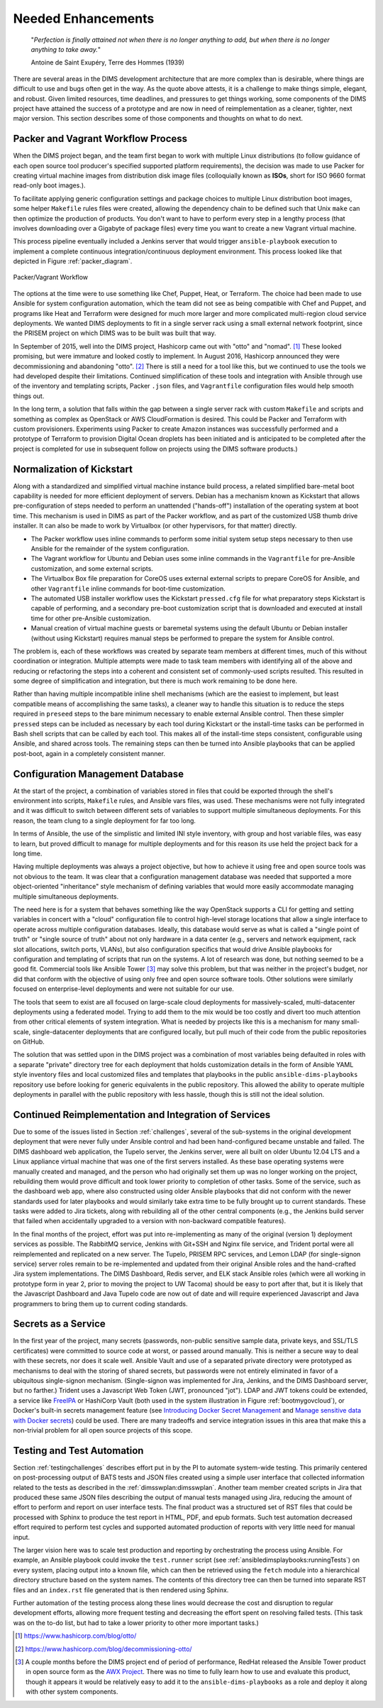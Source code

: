 .. _enhancements:

Needed Enhancements
===================

.. epigraph::

   "*Perfection is finally attained not when there is no longer anything to
   add, but when there is no longer anything to take away.*"

   Antoine de Saint Exupéry, Terre des Hommes (1939)

..

There are several areas in the DIMS development architecture that are
more complex than is desirable, where things are difficult to use and
bugs often get in the way.  As the quote above attests, it is a challenge
to make things simple, elegant, and robust. Given limited resources,
time deadlines, and pressures to get things working, some components
of the DIMS project have attained the success of a prototype and
are now in need of reimplementation as a cleaner, tighter, next
major version.  This section describes some of those components
and thoughts on what to do next.

.. _packerVagrantWorkflow:

Packer and Vagrant Workflow Process
-----------------------------------

When the DIMS project began, and the team first began to work with
multiple Linux distributions (to follow guidance of each open source
tool producer's specified supported platform requirements), the
decision was made to use Packer for creating virtual machine
images from distribution disk image files (colloquially known as
**ISOs**, short for ISO 9660 format read-only boot images.).

To facilitate applying generic configuration settings and package
choices to multiple Linux distribution boot images, some helper
``Makefile`` rules files were created, allowing the dependency chain
to be defined such that Unix ``make`` can then optimize the
production of products. You don't want to have to perform every
step in a lengthy process (that involves downloading over a
Gigabyte of package files) every time you want to create a new
Vagrant virtual machine.

This process pipeline eventually included a Jenkins server
that would trigger ``ansible-playbook`` execution to implement
a complete continuous integration/continuous deployment
environment. This process looked like that depicted in Figure
:ref:`packer_diagram`.

.. _packer_diagram:

.. figure:: images/packer_diagram.png
   :alt: Packer/Vagrant Workflow
   :width: 70%
   :align: center

   Packer/Vagrant Workflow

..

The options at the time were to use something like Chef, Puppet, Heat, or
Terraform. The choice had been made to use Ansible for system configuration
automation, which the team did not see as being compatible with Chef and
Puppet, and programs like Heat and Terraform were designed for much more larger
and more complicated multi-region cloud service deployments. We wanted DIMS
deployments to fit in a single server rack using a small external network
footprint, since the PRISEM project on which DIMS was to be built was built
that way.

In September of 2015, well into the DIMS project, Hashicorp came out with
"otto" and "nomad". [#otto1]_ These looked promising, but were immature and looked costly
to implement. In August 2016, Hashicorp announced they were decommissioning and
abandoning "otto". [#otto2]_ There is still a need for a tool like this, but we
continued to use the tools we had developed despite their limitations.
Continued simplification of these tools and integration with Ansible
through use of the inventory and templating scripts, Packer ``.json``
files, and ``Vagrantfile`` configuration files would help smooth
things out.

In the long term, a solution that falls within the gap between a single server
rack with custom ``Makefile`` and scripts and something as complex as OpenStack
or AWS CloudFormation is desired.  This could be Packer and Terraform with
custom provisioners. Experiments using Packer to create Amazon instances was
successfully performed and a prototype of Terraform to provision Digital Ocean
droplets has been initiated and is anticipated to be completed after the
project is completed for use in subsequent follow on projects using the DIMS
software products.)

.. _kisckstart:

Normalization of Kickstart
--------------------------

Along with a standardized and simplified virtual machine instance build
process, a related simplified bare-metal boot capability is needed for more
efficient deployment of servers.  Debian has a mechanism known as Kickstart
that allows pre-configuration of steps needed to perform an unattended
("hands-off") installation of the operating system at boot time. This mechanism
is used in DIMS as part of the Packer workflow, and as part of the customized
USB thumb drive installer. It can also be made to work by Virtualbox (or other
hypervisors, for that matter) directly.

+ The Packer workflow uses inline commands to perform some initial
  system setup steps necessary to then use Ansible for the remainder
  of the system configuration.

+ The Vagrant workflow for Ubuntu and Debian uses some inline
  commands in the ``Vagrantfile`` for pre-Ansible customization,
  and some external scripts.

+ The Virtualbox Box file preparation for CoreOS uses external
  external scripts to prepare CoreOS for Ansible, and other
  ``Vagrantfile`` inline commands for boot-time customization.

+ The automated USB installer workflow uses the Kickstart ``pressed.cfg``
  file for what preparatory steps Kickstart is capable of performing,
  and a secondary pre-boot customization script that is downloaded and
  executed at install time for other pre-Ansible customization.

+ Manual creation of virtual machine guests or baremetal systems using
  the default Ubuntu or Debian installer (without using Kickstart)
  requires manual steps be performed to prepare the system for
  Ansible control.

The problem is, each of these workflows was created by separate team members at
different times, much of this without coordination or integration. Multiple
attempts were made to task team members with identifying all of the above and
reducing or refactoring the steps into a coherent and consistent set of
commonly-used scripts resulted. This resulted in some degree of simplification
and integration, but there is much work remaining to be done here.

Rather than having multiple incompatible inline shell mechanisms (which are the
easiest to implement, but least compatible means of accomplishing the same
tasks), a cleaner way to handle this situation is to reduce the steps required
in ``preseed`` steps to the bare minimum necessary to enable external Ansible
control.  Then these simpler ``pressed`` steps can be included as necessary by
each tool during Kickstart or the install-time tasks can be performed in Bash
shell scripts that can be called by each tool. This makes all of the
install-time steps consistent, configurable using Ansible, and shared across
tools. The remaining steps can then be turned into Ansible playbooks that can
be applied post-boot, again in a completely consistent manner.

.. _configurationManagementDatabase:

Configuration Management Database
---------------------------------

At the start of the project, a combination of variables stored in files that
could be exported through the shell's environment into scripts, ``Makefile`` rules,
and Ansible vars files, was used. These mechanisms were not fully integrated and it
was difficult to switch between different sets of variables to support multiple
simultaneous deployments.  For this reason, the team clung to a single deployment
for far too long.

In terms of Ansible, the use of the simplistic and limited INI style inventory, with
group and host variable files, was easy to learn, but proved difficult to
manage for multiple deployments and for this reason its use held the project
back for a long time.

Having multiple deployments was always a project objective, but how to achieve
it using free and open source tools was not obvious to the team.  It was clear
that a configuration management database was needed that supported a more
object-oriented "inheritance" style mechanism of defining variables that would
more easily accommodate managing multiple simultaneous deployments.

The need here is for a system that behaves something like the way OpenStack
supports a CLI for getting and setting variables in concert with a "cloud"
configuration file to control high-level storage locations that allow a single
interface to operate across multiple configuration databases. Ideally, this
database would serve as what is called a "single point of truth" or "single
source of truth" about not only hardware in a data center (e.g., servers and
network equipment, rack slot allocations, switch ports, VLANs), but also
configuration specifics that would drive Ansible playbooks for configuration
and templating of scripts that run on the systems.  A lot of research was done,
but nothing seemed to be a good fit.  Commercial tools like Ansible Tower [#awx]_
may
solve this problem, but that was neither in the project's budget, nor did that
conform with the objective of using only free and open source software tools.
Other solutions were similarly focused on enterprise-level deployments and were
not suitable for our use.

The tools that seem to exist are all focused on large-scale cloud deployments
for massively-scaled, multi-datacenter deployments using a federated model.
Trying to add them to the mix would be too costly and divert too much attention
from other critical elements of system integration.  What is needed by projects
like this is a mechanism for many small-scale, single-datacenter deployments
that are configured locally, but pull much of their code from the public
repositories on GitHub.

The solution that was settled upon in the DIMS project was a combination of
most variables being defaulted in roles with a separate "private" directory tree
for each deployment that holds customization details in the form of Ansible
YAML style
inventory files and local customized files and templates that playbooks in the
public ``ansible-dims-playbooks`` repository use before looking for generic
equivalents in the public repository. This allowed the ability to operate
multiple deployments in parallel with the public repository with less hassle,
though this is still not the ideal solution.

Continued Reimplementation and Integration of Services
------------------------------------------------------

Due to some of the issues listed in Section :ref:`challenges`, several of the
sub-systems in the original development deployment that were never fully under
Ansible control and had been hand-configured became unstable and failed. The
DIMS dashboard web application, the Tupelo server, the Jenkins server, were all
built on older Ubuntu 12.04 LTS and a Linux appliance virtual machine that was
one of the first servers installed. As these base operating systems were
manually created and managed, and the person who had originally set them up was
no longer working on the project, rebuilding them would prove difficult and
took lower priority to completion of other tasks. Some of the service, such as
the dashboard web app, where also constructed using older Ansible playbooks
that did not conform with the newer standards used for later playbooks and
would similarly take extra time to be fully brought up to current standards.
These tasks were added to Jira tickets, along with rebuilding all of the other
central components (e.g., the Jenkins build server that failed when
accidentally upgraded to a version with non-backward compatible features).

In the final months of the project, effort was put into re-implementing as many
of the original (version 1) deployment services as possible. The RabbitMQ service,
Jenkins with Git+SSH and Nginx file service, and Trident portal were all
reimplemented and replicated on a new server. The Tupelo, PRISEM RPC services,
and Lemon LDAP (for single-signon service) server roles remain to be
re-implemented and updated from their original Ansible roles and the
hand-crafted Jira system implementations.  The DIMS Dashboard, Redis server,
and ELK stack Ansible roles (which were all working in prototype form in year
2, prior to moving the project to UW Tacoma) should be easy to port after that,
but it is likely that the Javascript Dashboard and Java Tupelo code are now
out of date and will require experienced Javascript and Java programmers to
bring them up to current coding standards.


Secrets as a Service
--------------------

In the first year of the project, many secrets (passwords, non-public sensitive
sample data, private keys, and SSL/TLS certificates) were committed to source
code at worst, or passed around manually. This is neither a secure way to deal
with these secrets, nor does it scale well. Ansible Vault and use of a separated
private directory were prototyped as mechanisms to deal with the storing of
shared secrets, but passwords were not entirely eliminated in favor of a
ubiquitous single-signon mechanism. (Single-signon was implemented for Jira,
Jenkins, and the DIMS Dashboard server, but no farther.) Trident uses a
Javascript Web Token (JWT, pronounced "jot"). LDAP and JWT tokens could be
extended, a service like `FreeIPA`_ or HashiCorp Vault (both used in the system
illustration in Figure :ref:`bootmygovcloud`), or Docker's built-in secrets
management feature (see `Introducing Docker Secret Management`_ and
`Manage sensitive data with Docker secrets`_) could be used. There are
many tradeoffs and service integration issues in this area that make
this a non-trivial problem for all open source projects of this scope.

.. _testingenhancements:

Testing and Test Automation
---------------------------

Section :ref:`testingchallenges` describes effort put in by the PI to automate
system-wide testing. This primarily centered on post-processing output of BATS
tests and JSON files created using a simple user interface that collected
information related to the tests as described in the
:ref:`dimsswplan:dimsswplan`.  Another team member created scripts in Jira that
produced these same JSON files describing the output of manual tests managed
using Jira, reducing the amount of effort to perform and report on user
interface tests.  The final product was a structured set of RST files that
could be processed with Sphinx to produce the test report in HTML, PDF, and
epub formats.  Such test automation decreased effort required to perform test
cycles and supported automated production of reports with very little need for
manual input.

The larger vision here was to scale test production and reporting by
orchestrating the process using Ansible. For example, an Ansible playbook could
invoke the ``test.runner`` script (see :ref:`ansibledimsplaybooks:runningTests`)
on every system, placing output into a known file, which can then be retrieved
using the ``fetch`` module into a hierarchical directory structure based on the
system names. The contents of this directory tree can then be turned into
separate RST files and an ``index.rst`` file generated that is then rendered
using Sphinx.

Further automation of the testing process along these lines would decrease the
cost and disruption to regular development efforts, allowing more frequent
testing and decreasing the effort spent on resolving failed tests.  (This task
was on the to-do list, but had to take a lower priority to other more important
tasks.)


.. [#otto1] https://www.hashicorp.com/blog/otto/
.. [#otto2] https://www.hashicorp.com/blog/decommissioning-otto/
.. [#awx] A couple months before the DIMS project end of period of performance,
  RedHat released the Ansible Tower product in open source form as the
  `AWX Project`_. There was no time to fully learn how to use and evaluate
  this product, though it appears it would be relatively easy to add it to
  the ``ansible-dims-playbooks`` as a role and deploy it along with other
  system components.

.. _AWX Project: https://github.com/ansible/awx
.. _FreeIPA: https://www.freeipa.org/page/Main_Page
.. _Introducing Docker Secret Management: https://blog.docker.com/2017/02/docker-secrets-management/
.. _Manage sensitive data with Docker secrets: https://docs.docker.com/engine/swarm/secrets/
